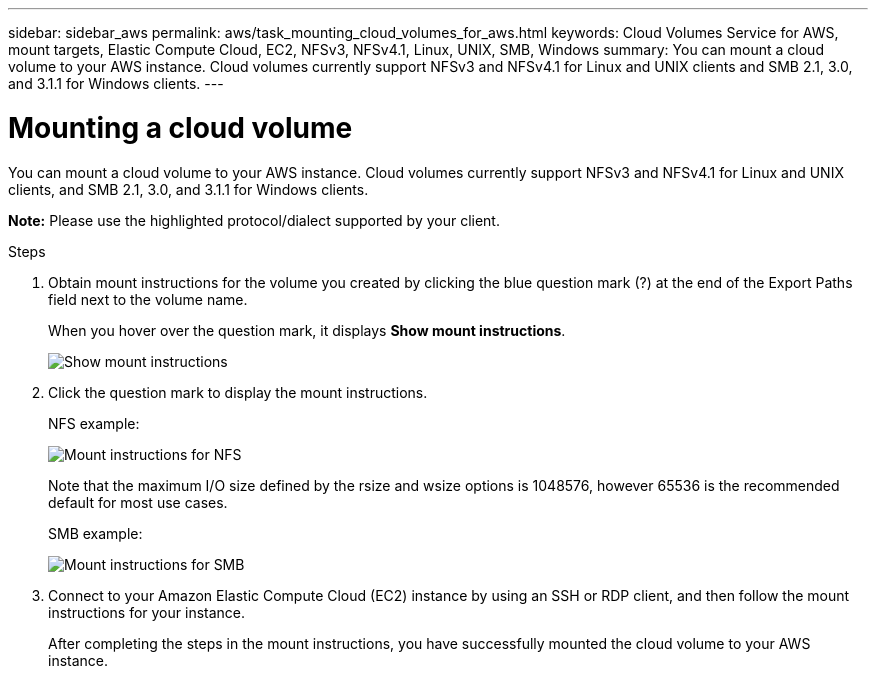 ---
sidebar: sidebar_aws
permalink: aws/task_mounting_cloud_volumes_for_aws.html
keywords: Cloud Volumes Service for AWS, mount targets, Elastic Compute Cloud, EC2, NFSv3, NFSv4.1, Linux, UNIX, SMB, Windows
summary: You can mount a cloud volume to your AWS instance. Cloud volumes currently support NFSv3 and NFSv4.1 for Linux and UNIX clients and SMB 2.1, 3.0, and 3.1.1 for Windows clients.
---

= Mounting a cloud volume
:toc: macro
:hardbreaks:
:nofooter:
:icons: font
:linkattrs:
:imagesdir: ./media/


[.lead]
You can mount a cloud volume to your AWS instance. Cloud volumes currently support NFSv3 and NFSv4.1 for Linux and UNIX clients, and SMB 2.1, 3.0, and 3.1.1 for Windows clients.

*Note:* Please use the highlighted protocol/dialect supported by your client.

.Steps

. Obtain mount instructions for the volume you created by clicking the blue question mark (?) at the end of the Export Paths field next to the volume name.
+
When you hover over the question mark, it displays *Show mount instructions*.
+
image:diagram_mount_1.png[Show mount instructions]

. Click the question mark to display the mount instructions.
+
NFS example:
+
image:diagram_mount_instructions_nfs.png[Mount instructions for NFS]
+
Note that the maximum I/O size defined by the rsize and wsize options is 1048576, however 65536 is the recommended default for most use cases.
+
SMB example:
+
image:diagram_mount_instructions_smb.png[Mount instructions for SMB]
. Connect to your Amazon Elastic Compute Cloud (EC2) instance by using an SSH or RDP client, and then follow the mount instructions for your instance.
+
After completing the steps in the mount instructions, you have successfully mounted the cloud volume to your AWS instance.
